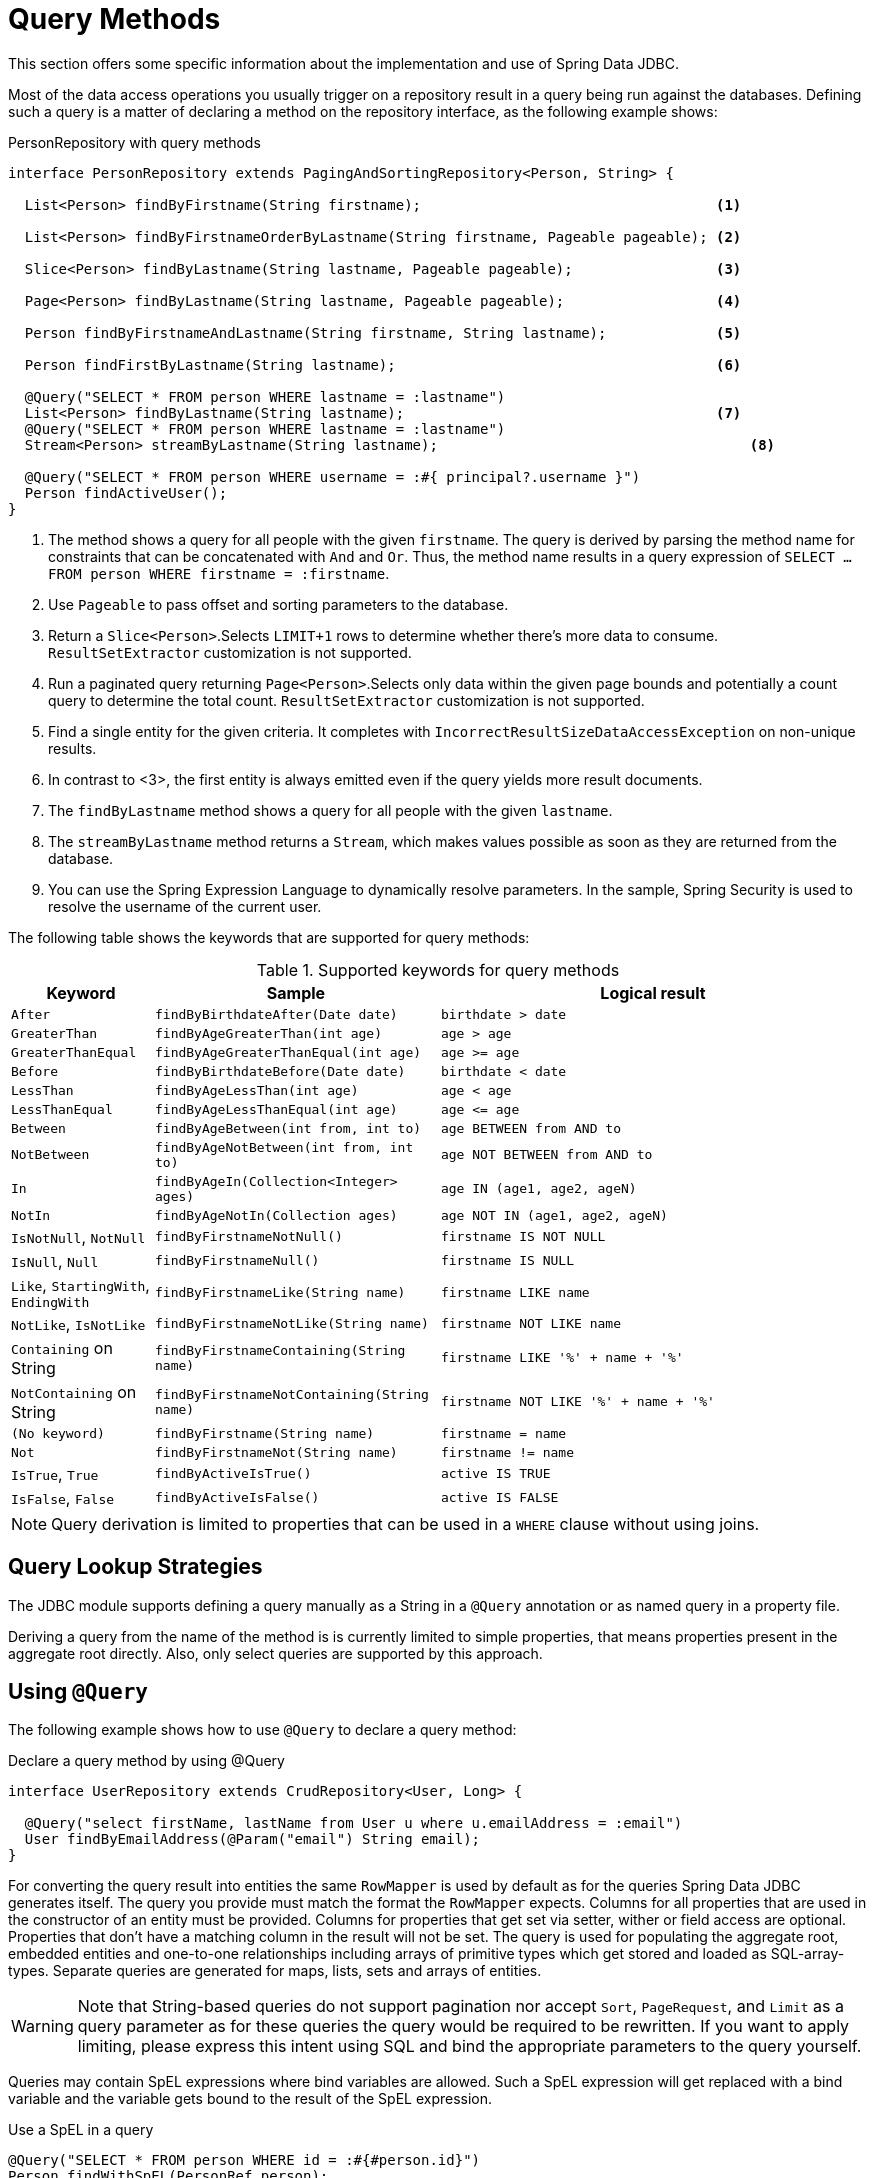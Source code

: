 [[jdbc.query-methods]]
= Query Methods

This section offers some specific information about the implementation and use of Spring Data JDBC.

Most of the data access operations you usually trigger on a repository result in a query being run against the databases.
Defining such a query is a matter of declaring a method on the repository interface, as the following example shows:

.PersonRepository with query methods
[source,java]
----
interface PersonRepository extends PagingAndSortingRepository<Person, String> {

  List<Person> findByFirstname(String firstname);                                   <1>

  List<Person> findByFirstnameOrderByLastname(String firstname, Pageable pageable); <2>

  Slice<Person> findByLastname(String lastname, Pageable pageable);                 <3>

  Page<Person> findByLastname(String lastname, Pageable pageable);                  <4>

  Person findByFirstnameAndLastname(String firstname, String lastname);             <5>

  Person findFirstByLastname(String lastname);                                      <6>

  @Query("SELECT * FROM person WHERE lastname = :lastname")
  List<Person> findByLastname(String lastname);                                     <7>
  @Query("SELECT * FROM person WHERE lastname = :lastname")
  Stream<Person> streamByLastname(String lastname);                                     <8>

  @Query("SELECT * FROM person WHERE username = :#{ principal?.username }")
  Person findActiveUser();															<9>
}
----
<1> The method shows a query for all people with the given `firstname`.
The query is derived by parsing the method name for constraints that can be concatenated with `And` and `Or`.
Thus, the method name results in a query expression of `SELECT … FROM person WHERE firstname = :firstname`.
<2> Use `Pageable` to pass offset and sorting parameters to the database.
<3> Return a `Slice<Person>`.Selects `LIMIT+1` rows to determine whether there's more data to consume. `ResultSetExtractor` customization is not supported.
<4> Run a paginated query returning `Page<Person>`.Selects only data within the given page bounds and potentially a count query to determine the total count. `ResultSetExtractor` customization is not supported.
<5> Find a single entity for the given criteria.
It completes with `IncorrectResultSizeDataAccessException` on non-unique results.
<6> In contrast to <3>, the first entity is always emitted even if the query yields more result documents.
<7> The `findByLastname` method shows a query for all people with the given `lastname`.
<8> The `streamByLastname` method returns a `Stream`, which makes values possible as soon as they are returned from the database.
<9> You can use the Spring Expression Language to dynamically resolve parameters.
In the sample, Spring Security is used to resolve the username of the current user.

The following table shows the keywords that are supported for query methods:

[cols="1,2,3",options="header",subs="quotes"]
.Supported keywords for query methods
|===
| Keyword
| Sample
| Logical result

| `After`
| `findByBirthdateAfter(Date date)`
| `birthdate > date`

| `GreaterThan`
| `findByAgeGreaterThan(int age)`
| `age > age`

| `GreaterThanEqual`
| `findByAgeGreaterThanEqual(int age)`
| `age >= age`

| `Before`
| `findByBirthdateBefore(Date date)`
| `birthdate < date`

| `LessThan`
| `findByAgeLessThan(int age)`
| `age < age`

| `LessThanEqual`
| `findByAgeLessThanEqual(int age)`
| `age \<= age`

| `Between`
| `findByAgeBetween(int from, int to)`
| `age BETWEEN from AND to`

| `NotBetween`
| `findByAgeNotBetween(int from, int to)`
| `age NOT BETWEEN from AND to`

| `In`
| `findByAgeIn(Collection<Integer> ages)`
| `age IN (age1, age2, ageN)`

| `NotIn`
| `findByAgeNotIn(Collection ages)`
| `age NOT IN (age1, age2, ageN)`

| `IsNotNull`, `NotNull`
| `findByFirstnameNotNull()`
| `firstname IS NOT NULL`

| `IsNull`, `Null`
| `findByFirstnameNull()`
| `firstname IS NULL`

| `Like`, `StartingWith`, `EndingWith`
| `findByFirstnameLike(String name)`
| `firstname LIKE name`

| `NotLike`, `IsNotLike`
| `findByFirstnameNotLike(String name)`
| `firstname NOT LIKE name`

| `Containing` on String
| `findByFirstnameContaining(String name)`
| `firstname LIKE '%' + name + '%'`

| `NotContaining` on String
| `findByFirstnameNotContaining(String name)`
| `firstname NOT LIKE '%' + name + '%'`

| `(No keyword)`
| `findByFirstname(String name)`
| `firstname = name`

| `Not`
| `findByFirstnameNot(String name)`
| `firstname != name`

| `IsTrue`, `True`
| `findByActiveIsTrue()`
| `active IS TRUE`

| `IsFalse`,  `False`
| `findByActiveIsFalse()`
| `active IS FALSE`
|===

NOTE: Query derivation is limited to properties that can be used in a `WHERE` clause without using joins.

[[jdbc.query-methods.strategies]]
== Query Lookup Strategies

The JDBC module supports defining a query manually as a String in a `@Query` annotation or as named query in a property file.

Deriving a query from the name of the method is is currently limited to simple properties, that means properties present in the aggregate root directly.
Also, only select queries are supported by this approach.

[[jdbc.query-methods.at-query]]
== Using `@Query`

The following example shows how to use `@Query` to declare a query method:

.Declare a query method by using @Query
[source,java]
----
interface UserRepository extends CrudRepository<User, Long> {

  @Query("select firstName, lastName from User u where u.emailAddress = :email")
  User findByEmailAddress(@Param("email") String email);
}
----

For converting the query result into entities the same `RowMapper` is used by default as for the queries Spring Data JDBC generates itself.
The query you provide must match the format the `RowMapper` expects.
Columns for all properties that are used in the constructor of an entity must be provided.
Columns for properties that get set via setter, wither or field access are optional.
Properties that don't have a matching column in the result will not be set.
The query is used for populating the aggregate root, embedded entities and one-to-one relationships including arrays of primitive types which get stored and loaded as SQL-array-types.
Separate queries are generated for maps, lists, sets and arrays of entities.

WARNING: Note that String-based queries do not support pagination nor accept `Sort`, `PageRequest`, and `Limit` as a query parameter as for these queries the query would be required to be rewritten.
If you want to apply limiting, please express this intent using SQL and bind the appropriate parameters to the query yourself.

Queries may contain SpEL expressions where bind variables are allowed.
Such a SpEL expression will get replaced with a bind variable and the variable gets bound to the result of the SpEL expression.

.Use a SpEL in a query
[source,java]
----
@Query("SELECT * FROM person WHERE id = :#{#person.id}")
Person findWithSpEL(PersonRef person);
----

This can be used to access members of a parameter, as demonstrated in the example above.
For more involved use cases an `EvaluationContextExtension` can be made available in the application context, which in turn can make any object available in to the SpEL.

NOTE: Spring fully supports Java 8’s parameter name discovery based on the `-parameters` compiler flag.
By using this flag in your build as an alternative to debug information, you can omit the `@Param` annotation for named parameters.

NOTE: Spring Data JDBC supports only named parameters.

[[jdbc.query-methods.named-query]]
== Named Queries

If no query is given in an annotation as described in the previous section Spring Data JDBC will try to locate a named query.
There are two ways how the name of the query can be determined.
The default is to take the _domain class_ of the query, i.e. the aggregate root of the repository, take its simple name and append the name of the method separated by a `.`.
Alternatively the `@Query` annotation has a `name` attribute which can be used to specify the name of a query to be looked up.

Named queries are expected to be provided in the property file `META-INF/jdbc-named-queries.properties` on the classpath.

The location of that file may be changed by setting a value to `@EnableJdbcRepositories.namedQueriesLocation`.

Named queries are handled in the same way as queries provided by annotation.

[[jdbc.query-methods.customizing-query-methods]]
=== Customizing Query Methods

[[jdbc.query-methods.at-query.streaming-results]]
=== Streaming Results

When you specify Stream as the return type of a query method, Spring Data JDBC returns elements as soon as they become available.
When dealing with large amounts of data this is suitable for reducing latency and memory requirements.

The stream contains an open connection to the database.
To avoid memory leaks, that connection needs to be closed eventually, by closing the stream.
The recommended way to do that is a `try-with-resource clause`.
It also means that, once the connection to the database is closed, the stream cannot obtain further elements and likely throws an exception.

[[jdbc.query-methods.at-query.custom-rowmapper]]
=== Custom `RowMapper` or `ResultSetExtractor`

The `@Query` annotation allows you to specify a custom `RowMapper` or `ResultSetExtractor` to use.
The attributes `rowMapperClass` and `resultSetExtractorClass` allow you to specify classes to use, which will get instantiated using a default constructor.
Alternatively you may set `rowMapperClassRef` or `resultSetExtractorClassRef` to a bean name from your Spring application context.

If you want to use a certain `RowMapper` not just for a single method but for all methods with custom queries returning a certain type,
you may register a `RowMapperMap` bean and registering a `RowMapper` per method return type.
The following example shows how to register `DefaultQueryMappingConfiguration`:

[source,java]
----
@Bean
QueryMappingConfiguration rowMappers() {
  return new DefaultQueryMappingConfiguration()
    .register(Person.class, new PersonRowMapper())
    .register(Address.class, new AddressRowMapper());
}
----

When determining which `RowMapper` to use for a method, the following steps are followed, based on the return type of the method:

. If the type is a simple type, no `RowMapper` is used.
+
Instead, the query is expected to return a single row with a single column, and a conversion to the return type is applied to that value.
. The entity classes in the `QueryMappingConfiguration` are iterated until one is found that is a superclass or interface of the return type in question.
The `RowMapper` registered for that class is used.
+
Iterating happens in the order of registration, so make sure to register more general types after specific ones.

If applicable, wrapper types such as collections or `Optional` are unwrapped.
Thus, a return type of `Optional<Person>` uses the `Person` type in the preceding process.

NOTE: Using a custom `RowMapper` through `QueryMappingConfiguration`, `@Query(rowMapperClass=…)`, or a custom `ResultSetExtractor` disables Entity Callbacks and Lifecycle Events as the result mapping can issue its own events/callbacks if needed.

[[jdbc.query-methods.at-query.modifying]]
=== Modifying Query

You can mark a query as being a modifying query by using the `@Modifying` on query method, as the following example shows:

[source,java]
----
@Modifying
@Query("UPDATE DUMMYENTITY SET name = :name WHERE id = :id")
boolean updateName(@Param("id") Long id, @Param("name") String name);
----

You can specify the following return types:

* `void`
* `int` (updated record count)
* `boolean`(whether a record was updated)

Modifying queries are executed directly against the database.
No events or callbacks get called.
Therefore also fields with auditing annotations do not get updated if they don't get updated in the annotated query.

